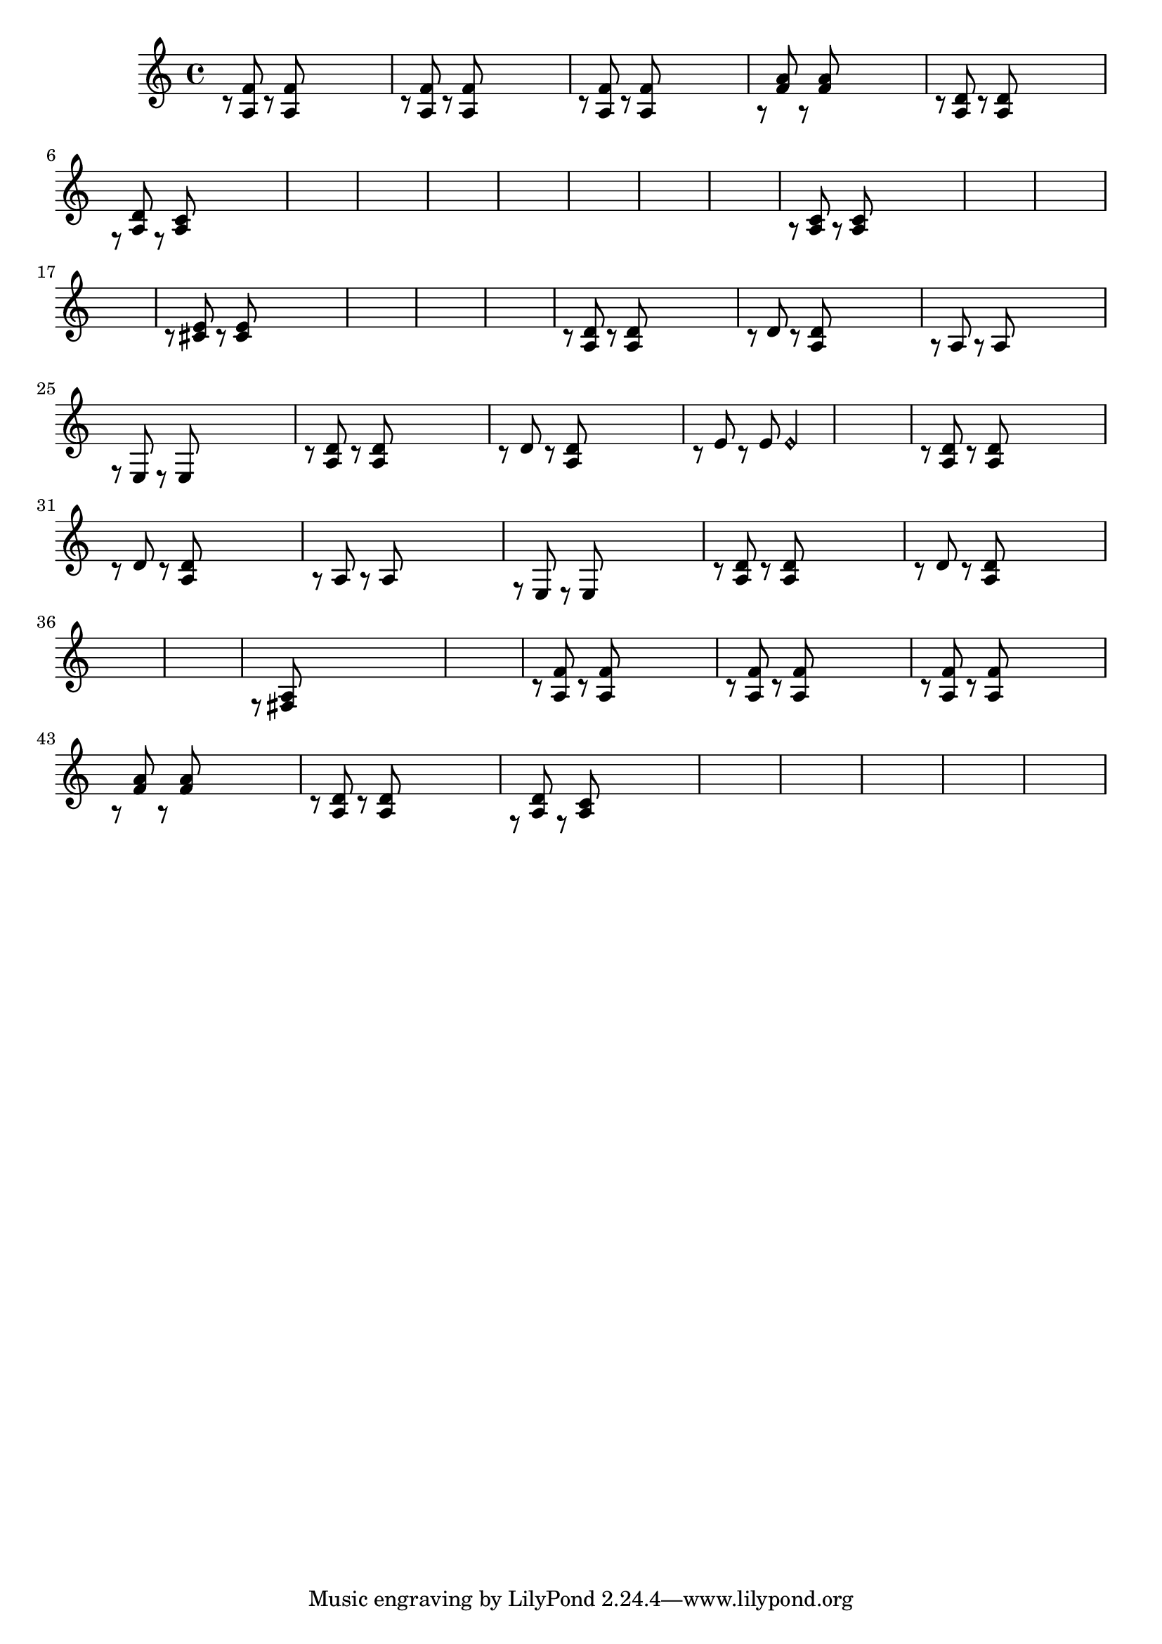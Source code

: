 \relative {
  % starting at meas. 9
  \skip1
  \skip1
  %\break
  %\repeat volta 2 {
    c'8\rest <a f'> c\rest <a f'> \skip2
    c8\rest <a f'> c\rest <a f'> \skip2
    %\break
    c8\rest <a f'> c\rest <a f'> \skip2
    a8\rest <f' a> a,\rest <f' a> \skip2
    %\break
    c8\rest <a d> c\rest <a d> \skip2
    f8\rest <a d> f\rest <a c> \skip2
    %\break
    \skip1
    \skip1
    %\break
    % meas. 19
    \skip1
    %\alternative {
      %\volta 1 {
        \skip1
      %}
      %\volta 2 {
        \skip1
      %}
    %}
  %}
  %\section
  % meas. 22
  \skip1
  \skip1
  %\break
  a8\rest <a c> a\rest <a c> \skip2
  \skip1
  %\break
  \skip1
  \skip1
  %\break
  % meas. 28
  c8\rest <cis e> c\rest <cis e> \skip2
  \skip1
  %\break
  \skip1
  \skip1
  %\break
  %\section
  %\key d \major  % meas. 32
  c8\rest <a d> c\rest <a d> \skip2
  c8\rest d c\rest <a d> \skip2
  %\break
  a8\rest a a8\rest a \skip2
  f8\rest e e\rest e \skip2
  %\break
  c'8\rest <a d> c\rest <a d> \skip2
  c8\rest d c\rest <a d> \skip2
  %\break
  c8\rest e c\rest e e2\harmonic
  % start meas. 39
  \skip1
  % end meas. 39
  %\break
  c8\rest <a d> c\rest <a d> \skip2
  c8\rest d c\rest <a d> \skip2
  %\break
  a8\rest a a8\rest a \skip2
  f8\rest e e\rest e \skip2
  %\break
  c'8\rest <a d> c\rest <a d> \skip2
  c8\rest d c\rest <a d> \skip2
  %\break
  \skip1
  \skip1
  %\break
  %\section
  %\d \minor  % meas. 48
  f8\rest <fis a> \skip2.
  \skip1
  %\break
  c'8\rest <a f'> c\rest <a f'> \skip2
  c8\rest <a f'> c\rest <a f'> \skip2
  %\break
  c8\rest <a f'> c\rest <a f'> \skip2
  a8\rest <f' a> a,\rest <f' a> \skip2
  %\break
  c8\rest <a d> c\rest <a d> \skip2
  f8\rest <a d> f\rest <a c> \skip2
  %\break
  \skip1
  \skip1
  %\break
  \skip1
  \skip1
  \skip1
}
